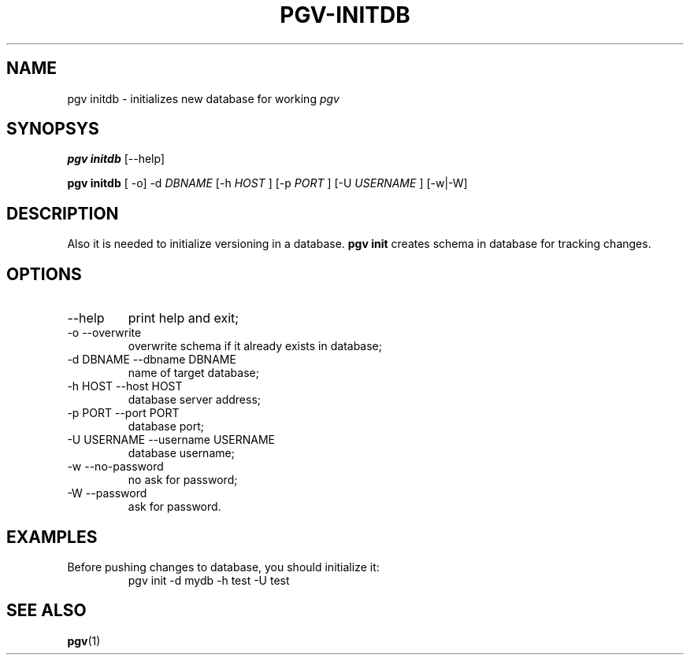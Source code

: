 .TH PGV-INITDB "JULY 2014"
.SH NAME
pgv initdb - initializes new database for working
.I pgv
.SH SYNOPSYS
.B "pgv initdb"
[--help]
.P
.B "pgv initdb"
[ -o] -d
.I DBNAME
[-h
.I HOST
] [-p
.I PORT
] [-U
.I USERNAME
] [-w|-W]
.SH DESCRIPTION
Also it is needed to initialize versioning in a database.
.B "pgv init"
creates schema in database for tracking changes.
.SH OPTIONS
.IP --help
print help and exit;
.IP "-o --overwrite"
overwrite schema if it already exists in database;
.IP "-d DBNAME --dbname DBNAME"
name of target database;
.IP "-h HOST --host HOST"
database server address;
.IP "-p PORT --port PORT"
database port;
.IP "-U USERNAME --username USERNAME"
database username;
.IP "-w --no-password"
no ask for password;
.IP "-W --password"
ask for password.
.SH EXAMPLES
.PP
Before pushing changes to database, you should initialize it:
.RS
pgv init -d mydb -h test -U test
.RE
.SH SEE ALSO
.BR pgv (1)
